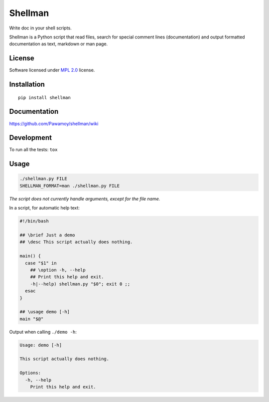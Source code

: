 ========
Shellman
========

.. start-badges


|travis|
|codecov|
|landscape|
|version|
|wheel|
|pyup|
|gitter|


.. |travis| image:: https://travis-ci.org/Pawamoy/shellman.svg?branch=master
    :alt: Travis-CI Build Status
    :target: https://travis-ci.org/Pawamoy/shellman/

.. |codecov| image:: https://codecov.io/github/Pawamoy/shellman/coverage.svg?branch=master
    :alt: Coverage Status
    :target: https://codecov.io/github/Pawamoy/shellman/

.. |landscape| image:: https://landscape.io/github/Pawamoy/shellman/master/landscape.svg?style=flat
    :target: https://landscape.io/github/Pawamoy/shellman/
    :alt: Code Quality Status


.. |pyup| image:: https://pyup.io/repos/github/pawamoy/shellman/shield.svg
    :target: https://pyup.io/repos/github/pawamoy/shellman/
    :alt: Updates

.. |gitter| image:: https://badges.gitter.im/Pawamoy/shellman.svg
    :alt: Join the chat at https://gitter.im/Pawamoy/shellman
    :target: https://gitter.im/Pawamoy/shellman?utm_source=badge&utm_medium=badge&utm_campaign=pr-badge&utm_content=badge

.. |version| image:: https://img.shields.io/pypi/v/shellman.svg?style=flat
    :alt: PyPI Package latest release
    :target: https://pypi.python.org/pypi/shellman/

.. |wheel| image:: https://img.shields.io/pypi/wheel/shellman.svg?style=flat
    :alt: PyPI Wheel
    :target: https://pypi.python.org/pypi/shellman/


.. end-badges

Write doc in your shell scripts.

Shellman is a Python script that read files, search for special comment lines
(documentation) and output formatted documentation
as text, markdown or man page.

License
=======

Software licensed under `MPL 2.0`_ license.

.. _`MPL 2.0`: https://www.mozilla.org/en-US/MPL/2.0/

Installation
============

::

    pip install shellman

Documentation
=============

https://github.com/Pawamoy/shellman/wiki

Development
===========

To run all the tests: ``tox``

Usage
=====

.. code:: bash

    ./shellman.py FILE
    SHELLMAN_FORMAT=man ./shellman.py FILE


*The script does not currently handle arguments, except for the file name.*

In a script, for automatic help text:

.. code:: bash

    #!/bin/bash

    ## \brief Just a demo
    ## \desc This script actually does nothing.

    main() {
      case "$1" in
        ## \option -h, --help
        ## Print this help and exit.
        -h|--help) shellman.py "$0"; exit 0 ;;
      esac
    }

    ## \usage demo [-h]
    main "$@"


Output when calling ``./demo -h``:

.. code::

    Usage: demo [-h]

    This script actually does nothing.

    Options:
      -h, --help
        Print this help and exit.
